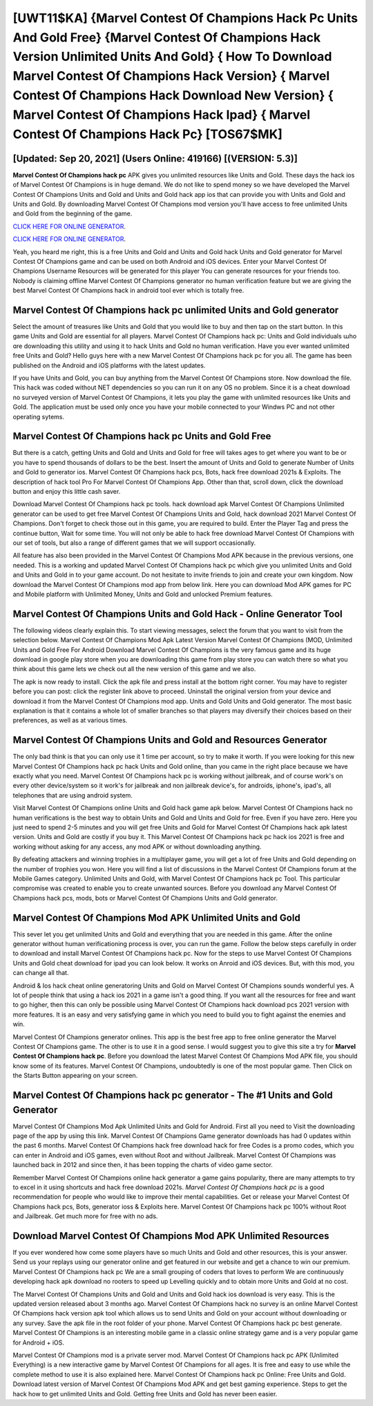 [UWT11$KA]   {Marvel Contest Of Champions Hack Pc Units And Gold Free}  {Marvel Contest Of Champions Hack Version Unlimited Units And Gold}  { How To Download Marvel Contest Of Champions Hack Version}  { Marvel Contest Of Champions Hack Download New Version}  { Marvel Contest Of Champions Hack Ipad}  { Marvel Contest Of Champions Hack Pc} [TOS67$MK]
=========

[Updated: Sep 20, 2021] (Users Online: 419166) [(VERSION: 5.3)]
---------

**Marvel Contest Of Champions hack pc** APK gives you unlimited resources like Units and Gold. These days the hack ios of Marvel Contest Of Champions is in huge demand.  We do not like to spend money so we have developed the Marvel Contest Of Champions Units and Gold and Units and Gold hack app ios that can provide you with Units and Gold and Units and Gold.  By downloading Marvel Contest Of Champions mod version you'll have access to free unlimited Units and Gold from the beginning of the game.

`CLICK HERE FOR ONLINE GENERATOR`_.

.. _CLICK HERE FOR ONLINE GENERATOR: http://easydld.xyz/d30f7b3

`CLICK HERE FOR ONLINE GENERATOR`_.

.. _CLICK HERE FOR ONLINE GENERATOR: http://easydld.xyz/d30f7b3

Yeah, you heard me right, this is a free Units and Gold and Units and Gold hack Units and Gold generator for ‎Marvel Contest Of Champions game and can be used on both Android and iOS devices.  Enter your Marvel Contest Of Champions Username Resources will be generated for this player You can generate resources for your friends too.  Nobody is claiming offline Marvel Contest Of Champions generator no human verification feature but we are giving the best Marvel Contest Of Champions hack in android tool ever which is totally free.

Marvel Contest Of Champions hack pc unlimited Units and Gold generator
---------

Select the amount of treasures like Units and Gold that you would like to buy and then tap on the start button.  In this game Units and Gold are essential for all players.  Marvel Contest Of Champions hack pc: Units and Gold  individuals աhо ɑre downloading tɦis utility and uѕing іt to hack Units and Gold no human verification. Have you ever wanted unlimited free Units and Gold?  Hello guys here with a new Marvel Contest Of Champions hack pc for you all.  The game has been published on the Android and iOS platforms with the latest updates.

If you have Units and Gold, you can buy anything from the Marvel Contest Of Champions store.  Now download the file. This hack was coded without NET dependencies so you can run it on any OS no problem. Since it is a cheat download no surveyed version of Marvel Contest Of Champions, it lets you play the game with unlimited resources like Units and Gold.  The application must be used only once you have your mobile connected to your Windws PC and not other operating sytems.


Marvel Contest Of Champions hack pc Units and Gold Free
---------

But there is a catch, getting Units and Gold and Units and Gold for free will takes ages to get where you want to be or you have to spend thousands of dollars to be the best.  Insert the amount of Units and Gold to generate Number of Units and Gold to generator ios.  Marvel Contest Of Champions hack pcs, Bots, hack free download 2021s & Exploits.  The description of hack tool Pro For Marvel Contest Of Champions App.  Other than that, scroll down, click the download button and enjoy this little cash saver.

Download Marvel Contest Of Champions hack pc tools.  hack download apk Marvel Contest Of Champions Unlimited generator can be used to get free Marvel Contest Of Champions Units and Gold, hack download 2021 Marvel Contest Of Champions. Don't forget to check those out in this game, you are required to build. Enter the Player Tag and press the continue button, Wait for some time. You will not only be able to hack free download Marvel Contest Of Champions with our set of tools, but also a range of different games that we will support occasionally.

All feature has also been provided in the Marvel Contest Of Champions Mod APK because in the previous versions, one needed. This is a working and updated ‎Marvel Contest Of Champions hack pc which give you unlimited Units and Gold and Units and Gold in to your game account.  Do not hesitate to invite friends to join and create your own kingdom. Now download the Marvel Contest Of Champions mod app from below link.  Here you can download Mod APK games for PC and Mobile platform with Unlimited Money, Units and Gold and unlocked Premium features.

Marvel Contest Of Champions Units and Gold Hack - Online Generator Tool
---------

The following videos clearly explain this. To start viewing messages, select the forum that you want to visit from the selection below. Marvel Contest Of Champions Mod Apk Latest Version Marvel Contest Of Champions (MOD, Unlimited Units and Gold Free For Android Download Marvel Contest Of Champions is the very famous game and its huge download in google play store when you are downloading this game from play store you can watch there so what you think about this game lets we check out all the new version of this game and we also.

The apk is now ready to install. Click the apk file and press install at the bottom right corner. You may have to register before you can post: click the register link above to proceed.  Uninstall the original version from your device and download it from the Marvel Contest Of Champions mod app.  Units and Gold Units and Gold generator.   The most basic explanation is that it contains a whole lot of smaller branches so that players may diversify their choices based on their preferences, as well as at various times.

Marvel Contest Of Champions Units and Gold and Resources Generator
---------

The only bad think is that you can only use it 1 time per account, so try to make it worth. If you were looking for this new Marvel Contest Of Champions hack pc hack Units and Gold online, than you came in the right place because we have exactly what you need.  Marvel Contest Of Champions hack pc is working without jailbreak, and of course work's on every other device/system so it work's for jailbreak and non jailbreak device's, for androids, iphone's, ipad's, all telephones that are using android system.

Visit Marvel Contest Of Champions online Units and Gold hack game apk below.  Marvel Contest Of Champions hack no human verifications is the best way to obtain Units and Gold and Units and Gold for free.  Even if you have zero. Here you just need to spend 2-5 minutes and you will get free Units and Gold for Marvel Contest Of Champions hack apk latest version. Units and Gold are costly if you buy it. This Marvel Contest Of Champions hack pc hack ios 2021 is free and working without asking for any access, any mod APK or without downloading anything.

By defeating attackers and winning trophies in a multiplayer game, you will get a lot of free Units and Gold depending on the number of trophies you won. Here you will find a list of discussions in the Marvel Contest Of Champions forum at the Mobile Games category.  Unlimited Units and Gold, with Marvel Contest Of Champions hack pc Tool.  This particular compromise was created to enable you to create unwanted sources. Before you download any Marvel Contest Of Champions hack pcs, mods, bots or Marvel Contest Of Champions Units and Gold generator.

Marvel Contest Of Champions Mod APK Unlimited Units and Gold
---------

This sever let you get unlimited Units and Gold and everything that you are needed in this game.  After the online generator without human verificationing process is over, you can run the game. Follow the below steps carefully in order to download and install Marvel Contest Of Champions hack pc.  Now for the steps to use Marvel Contest Of Champions Units and Gold cheat download for ipad you can look below.  It works on Anroid and iOS devices.  But, with this mod, you can change all that.

Android & Ios hack cheat online generatoring Units and Gold on Marvel Contest Of Champions sounds wonderful yes.  A lot of people think that using a hack ios 2021 in a game isn't a good thing.  If you want all the resources for free and want to go higher, then this can only be possible using Marvel Contest Of Champions hack download pcs 2021 version with more features. It is an easy and very satisfying game in which you need to build you to fight against the enemies and win.

Marvel Contest Of Champions generator onlines.  This app is the best free app to free online generator the Marvel Contest Of Champions game.  The other is to use it in a good sense.  I would suggest you to give this site a try for **Marvel Contest Of Champions hack pc**.  Before you download the latest Marvel Contest Of Champions Mod APK file, you should know some of its features.  Marvel Contest Of Champions, undoubtedly is one of the most popular game. Then Click on the Starts Button appearing on your screen.

Marvel Contest Of Champions hack pc generator - The #1 Units and Gold Generator
---------

Marvel Contest Of Champions Mod Apk Unlimited Units and Gold for Android.  First all you need to Visit the downloading page of the app by using this link.  Marvel Contest Of Champions Game generator downloads has had 0 updates within the past 6 months. Marvel Contest Of Champions hack free download hack for free Codes is a promo codes, which you can enter in Android and iOS games, even without Root and without Jailbreak.  Marvel Contest Of Champions was launched back in 2012 and since then, it has been topping the charts of video game sector.

Remember Marvel Contest Of Champions online hack generator a game gains popularity, there are many attempts to try to excel in it using shortcuts and hack free download 2021s.  *Marvel Contest Of Champions hack pc* is a good recommendation for people who would like to improve their mental capabilities.  Get or release your Marvel Contest Of Champions hack pcs, Bots, generator ioss & Exploits here.  Marvel Contest Of Champions hack pc 100% without Root and Jailbreak. Get much more for free with no ads.

Download Marvel Contest Of Champions Mod APK Unlimited Resources
---------

If you ever wondered how come some players have so much Units and Gold and other resources, this is your answer.  Send us your replays using our generator online and get featured in our website and get a chance to win our premium. Marvel Contest Of Champions hack pc We are a small grouping of coders that loves to perform We are continuously developing hack apk download no rooters to speed up Levelling quickly and to obtain more Units and Gold at no cost.

The Marvel Contest Of Champions Units and Gold and Units and Gold hack ios download is very easy. This is the updated version released about 3 months ago.  Marvel Contest Of Champions hack no survey is an online Marvel Contest Of Champions hack version apk tool which allows us to send Units and Gold on your account without downloading or any survey.  Save the apk file in the root folder of your phone.  Marvel Contest Of Champions hack pc best generate.  Marvel Contest Of Champions is an interesting mobile game in a classic online strategy game and is a very popular game for Android + iOS.

Marvel Contest Of Champions mod is a private server mod. Marvel Contest Of Champions hack pc APK (Unlimited Everything) is a new interactive game by Marvel Contest Of Champions for all ages.  It is free and easy to use while the complete method to use it is also explained here.  Marvel Contest Of Champions hack pc Online: Free Units and Gold.  Download latest version of Marvel Contest Of Champions Mod APK and get best gaming experience.  Steps to get the hack how to get unlimited Units and Gold.  Getting free Units and Gold has never been easier.